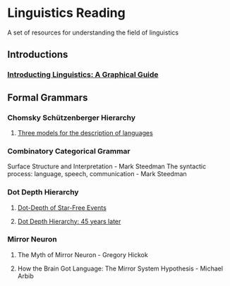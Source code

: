 * Linguistics Reading

A set of resources for understanding the field of linguistics

** Introductions
*** [[https://amzn.to/3evY25d][Introducting Linguistics: A Graphical Guide]]

** Formal Grammars

*** Chomsky Schützenberger Hierarchy

**** [[https://chomsky.info/wp-content/uploads/195609-.pdf][Three models for the description of languages]]

*** Combinatory Categorical Grammar
Surface Structure and Interpretation - Mark Steedman
The syntactic process: language, speech, communication - Mark Steedman

*** Dot Depth Hierarchy

**** [[https://doi.org/10.1016/0022-0000(78)90049-1][Dot-Depth of Star-Free Events]]
**** [[https://www.irif.fr/~jep/PDF/DotDepth.pdf][Dot Depth Hierarchy: 45 years later]]


*** Mirror Neuron
**** The Myth of Mirror Neuron - Gregory Hickok
**** How the Brain Got Language: The Mirror System Hypothesis - Michael Arbib
